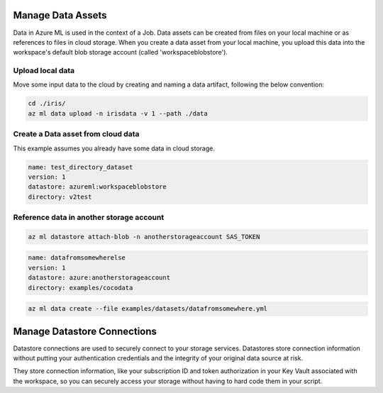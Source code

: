 Manage Data Assets
====

Data in Azure ML is used in the context of a Job. 
Data assets can be created from files on your local machine or as references to files in cloud storage.
When you create a data asset from your local machine, you upload this data into the workspace's default blob storage account (called 'workspaceblobstore').


Upload local data
---------------------------

Move some input data to the cloud by creating and naming a data artifact, following the below convention:

.. code-block:: console

  cd ./iris/
  az ml data upload -n irisdata -v 1 --path ./data


Create a Data asset from cloud data
-------------------------------------------------------

This example assumes you already have some data in cloud storage.


.. code-block:: yaml

  name: test_directory_dataset
  version: 1
  datastore: azureml:workspaceblobstore
  directory: v2test


.. code-block:: console
  az ml data create --file examples/datasets/datadir.yml

Reference data in another storage account
-----------------------------------------

.. code-block:: console

  az ml datastore attach-blob -n anotherstorageaccount SAS_TOKEN

.. code-block:: yaml

  name: datafromsomewherelse
  version: 1
  datastore: azure:anotherstorageaccount
  directory: examples/cocodata

.. code-block:: console

  az ml data create --file examples/datasets/datafromsomewhere.yml

Manage Datastore Connections
==========

Datastore connections are used to securely connect to your storage services. Datastores store connection information without putting your authentication credentials and the integrity of your original data source at risk. 

They store connection information, like your subscription ID and token authorization in your Key Vault associated with the workspace, so you can securely access your storage without having to hard code them in your script.



